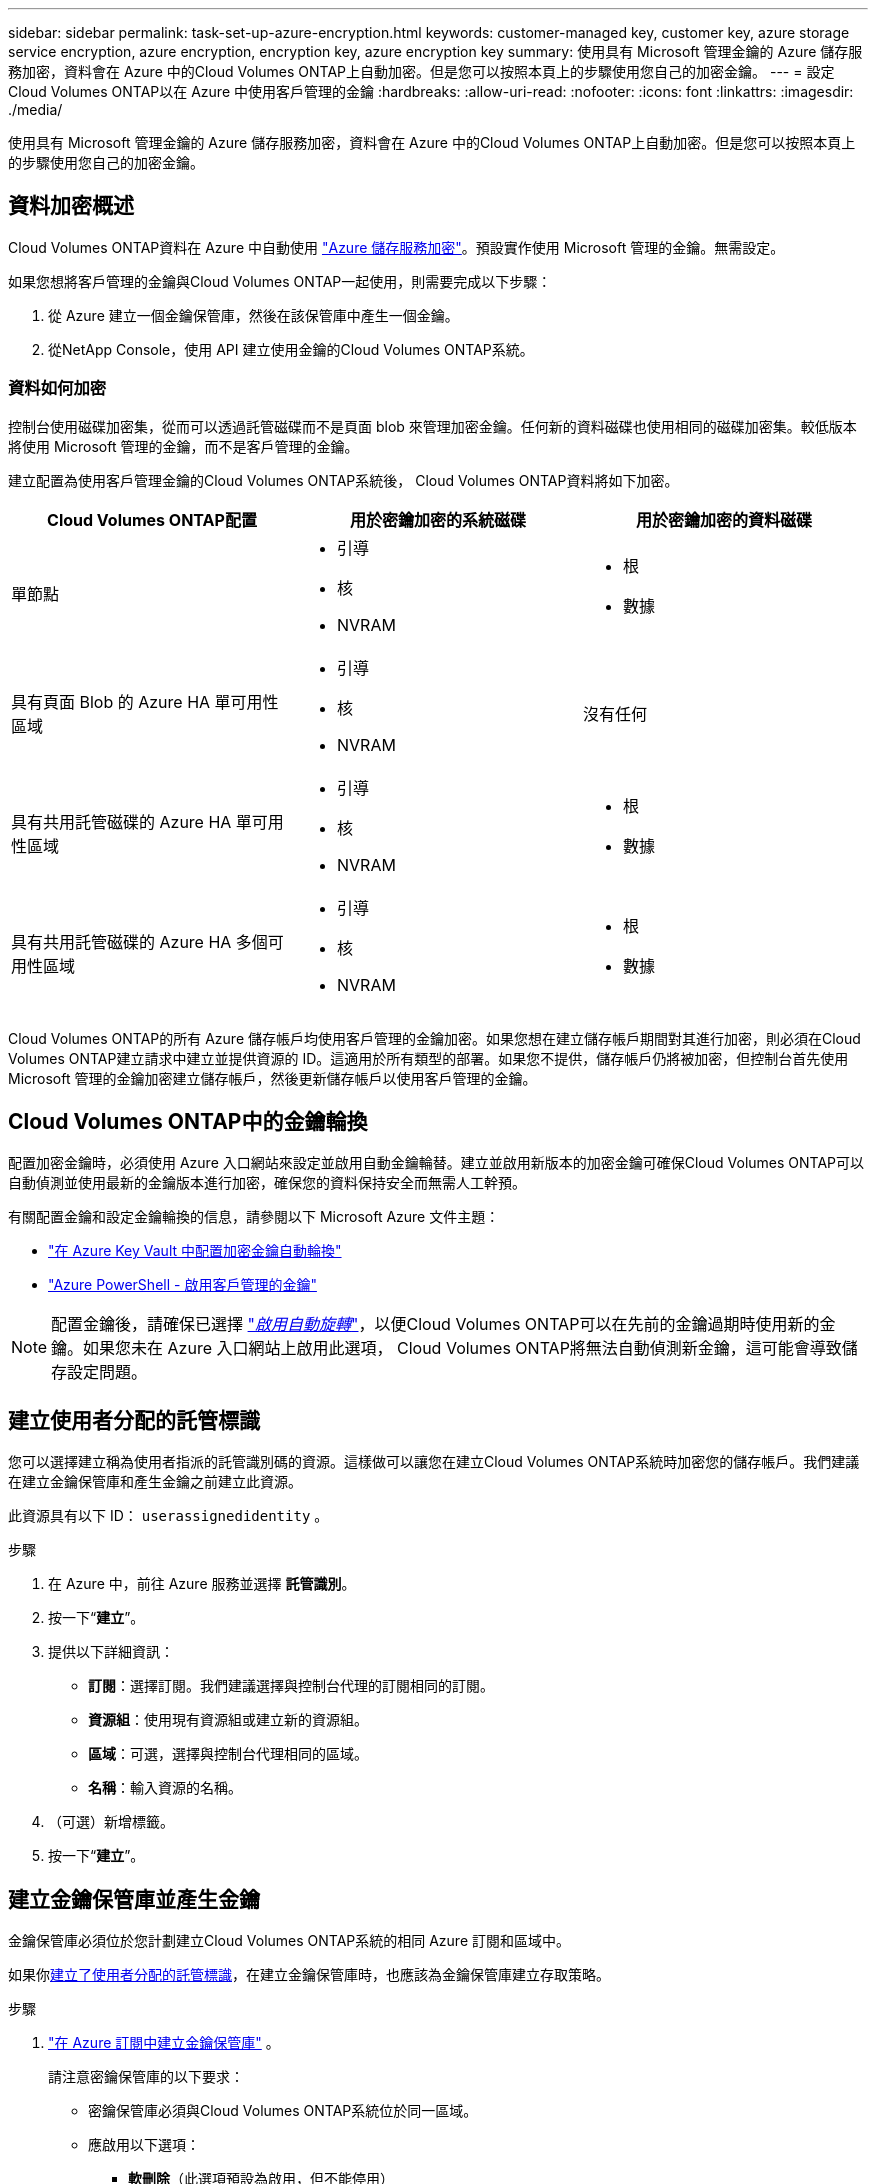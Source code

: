 ---
sidebar: sidebar 
permalink: task-set-up-azure-encryption.html 
keywords: customer-managed key, customer key, azure storage service encryption, azure encryption, encryption key, azure encryption key 
summary: 使用具有 Microsoft 管理金鑰的 Azure 儲存服務加密，資料會在 Azure 中的Cloud Volumes ONTAP上自動加密。但是您可以按照本頁上的步驟使用您自己的加密金鑰。 
---
= 設定Cloud Volumes ONTAP以在 Azure 中使用客戶管理的金鑰
:hardbreaks:
:allow-uri-read: 
:nofooter: 
:icons: font
:linkattrs: 
:imagesdir: ./media/


[role="lead"]
使用具有 Microsoft 管理金鑰的 Azure 儲存服務加密，資料會在 Azure 中的Cloud Volumes ONTAP上自動加密。但是您可以按照本頁上的步驟使用您自己的加密金鑰。



== 資料加密概述

Cloud Volumes ONTAP資料在 Azure 中自動使用 https://learn.microsoft.com/en-us/azure/security/fundamentals/encryption-overview["Azure 儲存服務加密"^]。預設實作使用 Microsoft 管理的金鑰。無需設定。

如果您想將客戶管理的金鑰與Cloud Volumes ONTAP一起使用，則需要完成以下步驟：

. 從 Azure 建立一個金鑰保管庫，然後在該保管庫中產生一個金鑰。
. 從NetApp Console，使用 API 建立使用金鑰的Cloud Volumes ONTAP系統。




=== 資料如何加密

控制台使用磁碟加密集，從而可以透過託管磁碟而不是頁面 blob 來管理加密金鑰。任何新的資料磁碟也使用相同的磁碟加密集。較低版本將使用 Microsoft 管理的金鑰，而不是客戶管理的金鑰。

建立配置為使用客戶管理金鑰的Cloud Volumes ONTAP系統後， Cloud Volumes ONTAP資料將如下加密。

[cols="2a,2a,2a"]
|===
| Cloud Volumes ONTAP配置 | 用於密鑰加密的系統磁碟 | 用於密鑰加密的資料磁碟 


 a| 
單節點
 a| 
* 引導
* 核
* NVRAM

 a| 
* 根
* 數據




 a| 
具有頁面 Blob 的 Azure HA 單可用性區域
 a| 
* 引導
* 核
* NVRAM

 a| 
沒有任何



 a| 
具有共用託管磁碟的 Azure HA 單可用性區域
 a| 
* 引導
* 核
* NVRAM

 a| 
* 根
* 數據




 a| 
具有共用託管磁碟的 Azure HA 多個可用性區域
 a| 
* 引導
* 核
* NVRAM

 a| 
* 根
* 數據


|===
Cloud Volumes ONTAP的所有 Azure 儲存帳戶均使用客戶管理的金鑰加密。如果您想在建立儲存帳戶期間對其進行加密，則必須在Cloud Volumes ONTAP建立請求中建立並提供資源的 ID。這適用於所有類型的部署。如果您不提供，儲存帳戶仍將被加密，但控制台首先使用 Microsoft 管理的金鑰加密建立儲存帳戶，然後更新儲存帳戶以使用客戶管理的金鑰。



== Cloud Volumes ONTAP中的金鑰輪換

配置加密金鑰時，必須使用 Azure 入口網站來設定並啟用自動金鑰輪替。建立並啟用新版本的加密金鑰可確保Cloud Volumes ONTAP可以自動偵測並使用最新的金鑰版本進行加密，確保您的資料保持安全而無需人工幹預。

有關配置金鑰和設定金鑰輪換的信息，請參閱以下 Microsoft Azure 文件主題：

* https://learn.microsoft.com/en-us/azure/key-vault/keys/how-to-configure-key-rotation["在 Azure Key Vault 中配置加密金鑰自動輪換"^]
* https://learn.microsoft.com/en-us/azure/virtual-machines/windows/disks-enable-customer-managed-keys-powershell#set-up-an-azure-key-vault-and-diskencryptionset-with-automatic-key-rotation-preview["Azure PowerShell - 啟用客戶管理的金鑰"^]



NOTE: 配置金鑰後，請確保已選擇 https://learn.microsoft.com/en-us/azure/key-vault/keys/how-to-configure-key-rotation#key-rotation-policy["_啟用自動旋轉_"^]，以便Cloud Volumes ONTAP可以在先前的金鑰過期時使用新的金鑰。如果您未在 Azure 入口網站上啟用此選項， Cloud Volumes ONTAP將無法自動偵測新金鑰，這可能會導致儲存設定問題。



== 建立使用者分配的託管標識

您可以選擇建立稱為使用者指派的託管識別碼的資源。這樣做可以讓您在建立Cloud Volumes ONTAP系統時加密您的儲存帳戶。我們建議在建立金鑰保管庫和產生金鑰之前建立此資源。

此資源具有以下 ID： `userassignedidentity` 。

.步驟
. 在 Azure 中，前往 Azure 服務並選擇 *託管識別*。
. 按一下“*建立*”。
. 提供以下詳細資訊：
+
** *訂閱*：選擇訂閱。我們建議選擇與控制台代理的訂閱相同的訂閱。
** *資源組*：使用現有資源組或建立新的資源組。
** *區域*：可選，選擇與控制台代理相同的區域。
** *名稱*：輸入資源的名稱。


. （可選）新增標籤。
. 按一下“*建立*”。




== 建立金鑰保管庫並產生金鑰

金鑰保管庫必須位於您計劃建立Cloud Volumes ONTAP系統的相同 Azure 訂閱和區域中。

如果你<<建立使用者分配的託管標識,建立了使用者分配的託管標識>>，在建立金鑰保管庫時，也應該為金鑰保管庫建立存取策略。

.步驟
. https://docs.microsoft.com/en-us/azure/key-vault/general/quick-create-portal["在 Azure 訂閱中建立金鑰保管庫"^] 。
+
請注意密鑰保管庫的以下要求：

+
** 密鑰保管庫必須與Cloud Volumes ONTAP系統位於同一區域。
** 應啟用以下選項：
+
*** *軟刪除*（此選項預設為啟用，但不能停用）
*** *清除保護*
*** *用於磁碟區加密的 Azure 磁碟加密*（適用於單節點系統、多個區域中的 HA 對以及 HA 單 AZ 部署）
+

NOTE: 使用 Azure 客戶管理加密金鑰的前提是為金鑰保管庫啟用 Azure 磁碟加密。



** 如果建立了使用者指派的託管標識，則應啟用下列選項：
+
*** *保險庫存取保單*




. 如果選擇了“保管庫存取原則”，請按一下“建立”為金鑰保管庫建立存取原則。如果沒有，請跳至步驟 3。
+
.. 選擇以下權限：
+
*** 得到
*** 清單
*** 解密
*** 加密
*** 解開密鑰
*** 包裝鍵
*** 核實
*** 符號


.. 選擇使用者指派的託管標識（資源）作為主體。
.. 審查並建立存取策略。


. https://docs.microsoft.com/en-us/azure/key-vault/keys/quick-create-portal#add-a-key-to-key-vault["在金鑰保管庫中產生金鑰"^] 。
+
請注意密鑰的以下要求：

+
** 金鑰類型必須是*RSA*。
** 建議的 RSA 金鑰大小為 *2048*，但也支援其他大小。






== 建立使用加密金鑰的系統

建立金鑰保管庫並產生加密金鑰後，您可以建立配置為使用該金鑰的新Cloud Volumes ONTAP系統。這些步驟透過使用 API 來支援。

.所需權限
如果您想要將客戶管理的金鑰與單節點Cloud Volumes ONTAP系統一起使用，請確保控制台代理具有下列權限：

[source, json]
----
"Microsoft.Compute/diskEncryptionSets/read",
"Microsoft.Compute/diskEncryptionSets/write",
"Microsoft.Compute/diskEncryptionSets/delete"
"Microsoft.KeyVault/vaults/deploy/action",
"Microsoft.KeyVault/vaults/read",
"Microsoft.KeyVault/vaults/accessPolicies/write",
"Microsoft.ManagedIdentity/userAssignedIdentities/assign/action"
----
https://docs.netapp.com/us-en/bluexp-setup-admin/reference-permissions-azure.html["查看最新的權限列表"^]

.步驟
. 使用下列 API 呼叫取得 Azure 訂閱中的金鑰保管庫清單。
+
對於 HA 對： `GET /azure/ha/metadata/vaults`

+
對於單節點： `GET /azure/vsa/metadata/vaults`

+
記下*名稱*和*資源組*。您需要在下一個步驟中指定這些值。

+
https://docs.netapp.com/us-en/bluexp-automation/cm/api_ref_resources.html#azure-hametadata["了解有關此 API 呼叫的更多信息"^] 。

. 使用以下 API 呼叫取得保管庫中的金鑰清單。
+
對於 HA 對： `GET /azure/ha/metadata/keys-vault`

+
對於單節點： `GET /azure/vsa/metadata/keys-vault`

+
記下*keyName*。您需要在下一個步驟中指定該值（以及保險庫名稱）。

+
https://docs.netapp.com/us-en/bluexp-automation/cm/api_ref_resources.html#azure-hametadata["了解有關此 API 呼叫的更多信息"^] 。

. 使用下列 API 呼叫建立Cloud Volumes ONTAP系統。
+
.. 對於 HA 對：
+
`POST /azure/ha/working-environments`

+
請求主體必須包含以下欄位：

+
[source, json]
----
"azureEncryptionParameters": {
              "key": "keyName",
              "vaultName": "vaultName"
}
----
+

NOTE: 包括 `"userAssignedIdentity": " userAssignedIdentityId"`如果您建立此資源是為了用於儲存帳戶加密，則欄位。

+
https://docs.netapp.com/us-en/bluexp-automation/cm/api_ref_resources.html#azure-haworking-environments["了解有關此 API 呼叫的更多信息"^] 。

.. 對於單節點系統：
+
`POST /azure/vsa/working-environments`

+
請求主體必須包含以下欄位：

+
[source, json]
----
"azureEncryptionParameters": {
              "key": "keyName",
              "vaultName": "vaultName"
}
----
+

NOTE: 包括 `"userAssignedIdentity": " userAssignedIdentityId"`如果您建立此資源是為了用於儲存帳戶加密，則欄位。

+
https://docs.netapp.com/us-en/bluexp-automation/cm/api_ref_resources.html#azure-vsaworking-environments["了解有關此 API 呼叫的更多信息"^] 。





.結果
您有一個新的Cloud Volumes ONTAP系統，該系統配置為使用客戶管理的金鑰進行資料加密。
